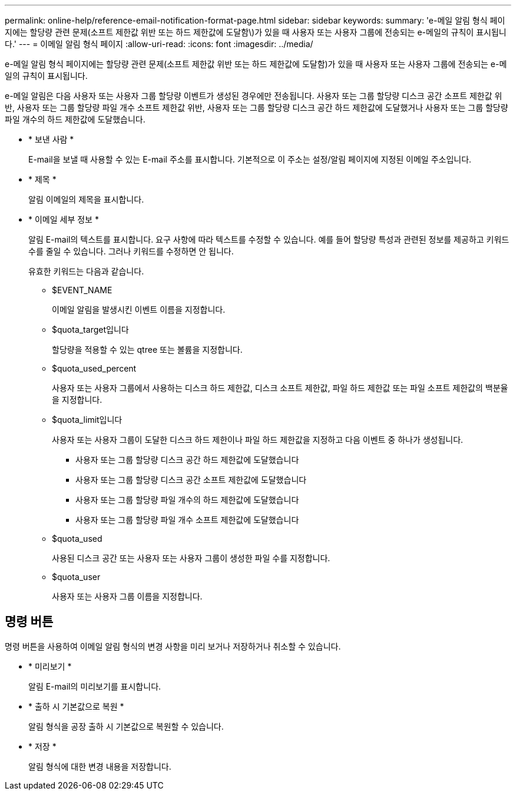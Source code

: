 ---
permalink: online-help/reference-email-notification-format-page.html 
sidebar: sidebar 
keywords:  
summary: 'e-메일 알림 형식 페이지에는 할당량 관련 문제(소프트 제한값 위반 또는 하드 제한값에 도달함\)가 있을 때 사용자 또는 사용자 그룹에 전송되는 e-메일의 규칙이 표시됩니다.' 
---
= 이메일 알림 형식 페이지
:allow-uri-read: 
:icons: font
:imagesdir: ../media/


[role="lead"]
e-메일 알림 형식 페이지에는 할당량 관련 문제(소프트 제한값 위반 또는 하드 제한값에 도달함)가 있을 때 사용자 또는 사용자 그룹에 전송되는 e-메일의 규칙이 표시됩니다.

e-메일 알림은 다음 사용자 또는 사용자 그룹 할당량 이벤트가 생성된 경우에만 전송됩니다. 사용자 또는 그룹 할당량 디스크 공간 소프트 제한값 위반, 사용자 또는 그룹 할당량 파일 개수 소프트 제한값 위반, 사용자 또는 그룹 할당량 디스크 공간 하드 제한값에 도달했거나 사용자 또는 그룹 할당량 파일 개수의 하드 제한값에 도달했습니다.

* * 보낸 사람 *
+
E-mail을 보낼 때 사용할 수 있는 E-mail 주소를 표시합니다. 기본적으로 이 주소는 설정/알림 페이지에 지정된 이메일 주소입니다.

* * 제목 *
+
알림 이메일의 제목을 표시합니다.

* * 이메일 세부 정보 *
+
알림 E-mail의 텍스트를 표시합니다. 요구 사항에 따라 텍스트를 수정할 수 있습니다. 예를 들어 할당량 특성과 관련된 정보를 제공하고 키워드 수를 줄일 수 있습니다. 그러나 키워드를 수정하면 안 됩니다.

+
유효한 키워드는 다음과 같습니다.

+
** $EVENT_NAME
+
이메일 알림을 발생시킨 이벤트 이름을 지정합니다.

** $quota_target입니다
+
할당량을 적용할 수 있는 qtree 또는 볼륨을 지정합니다.

** $quota_used_percent
+
사용자 또는 사용자 그룹에서 사용하는 디스크 하드 제한값, 디스크 소프트 제한값, 파일 하드 제한값 또는 파일 소프트 제한값의 백분율을 지정합니다.

** $quota_limit입니다
+
사용자 또는 사용자 그룹이 도달한 디스크 하드 제한이나 파일 하드 제한값을 지정하고 다음 이벤트 중 하나가 생성됩니다.

+
*** 사용자 또는 그룹 할당량 디스크 공간 하드 제한값에 도달했습니다
*** 사용자 또는 그룹 할당량 디스크 공간 소프트 제한값에 도달했습니다
*** 사용자 또는 그룹 할당량 파일 개수의 하드 제한값에 도달했습니다
*** 사용자 또는 그룹 할당량 파일 개수 소프트 제한값에 도달했습니다


** $quota_used
+
사용된 디스크 공간 또는 사용자 또는 사용자 그룹이 생성한 파일 수를 지정합니다.

** $quota_user
+
사용자 또는 사용자 그룹 이름을 지정합니다.







== 명령 버튼

명령 버튼을 사용하여 이메일 알림 형식의 변경 사항을 미리 보거나 저장하거나 취소할 수 있습니다.

* * 미리보기 *
+
알림 E-mail의 미리보기를 표시합니다.

* * 출하 시 기본값으로 복원 *
+
알림 형식을 공장 출하 시 기본값으로 복원할 수 있습니다.

* * 저장 *
+
알림 형식에 대한 변경 내용을 저장합니다.


